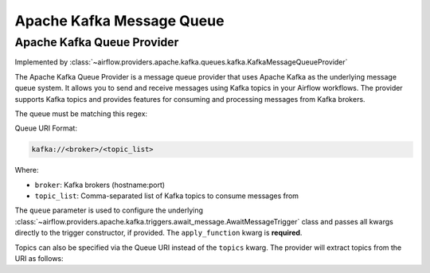 .. Licensed to the Apache Software Foundation (ASF) under one
    or more contributor license agreements.  See the NOTICE file
    distributed with this work for additional information
    regarding copyright ownership.  The ASF licenses this file
    to you under the Apache License, Version 2.0 (the
    "License"); you may not use this file except in compliance
    with the License.  You may obtain a copy of the License at

 ..   http://www.apache.org/licenses/LICENSE-2.0

 .. Unless required by applicable law or agreed to in writing,
    software distributed under the License is distributed on an
    "AS IS" BASIS, WITHOUT WARRANTIES OR CONDITIONS OF ANY
    KIND, either express or implied.  See the License for the
    specific language governing permissions and limitations
    under the License.

.. NOTE TO CONTRIBUTORS:
   Please, only add notes to the Changelog just below the "Changelog" header when there are some breaking changes
   and you want to add an explanation to the users on how they are supposed to deal with them.
   The changelog is updated and maintained semi-automatically by release manager.


Apache Kafka Message Queue
==========================


Apache Kafka Queue Provider
---------------------------

Implemented by :class:`~airflow.providers.apache.kafka.queues.kafka.KafkaMessageQueueProvider`


The Apache Kafka Queue Provider is a message queue provider that uses
Apache Kafka as the underlying message queue system.
It allows you to send and receive messages using Kafka topics in your Airflow workflows.
The provider supports Kafka topics and provides features for consuming and processing
messages from Kafka brokers.

The queue must be matching this regex:

.. exampleinclude:: /../src/airflow/providers/apache/kafka/queues/kafka.py
    :language: python
    :dedent: 0
    :start-after: [START queue_regexp]
    :end-before: [END queue_regexp]

Queue URI Format:

.. code-block:: text

    kafka://<broker>/<topic_list>

Where:

- ``broker``: Kafka brokers (hostname:port)
- ``topic_list``: Comma-separated list of Kafka topics to consume messages from

The ``queue`` parameter is used to configure the underlying
:class:`~airflow.providers.apache.kafka.triggers.await_message.AwaitMessageTrigger` class and
passes all kwargs directly to the trigger constructor, if provided.
The ``apply_function`` kwarg is **required**.

Topics can also be specified via the Queue URI instead of the ``topics`` kwarg. The provider will extract topics from the URI as follows:

.. exampleinclude:: /../src/airflow/providers/apache/kafka/queues/kafka.py
    :language: python
    :dedent: 0
    :start-after: [START extract_topics]
    :end-before: [END extract_topics]
